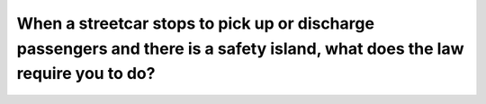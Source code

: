 .. raw:: html

   <div class="question-page">
   <div class="test-name">Ontario G1 Driving License Knowledge Test (Rules of the Road)｜2025</div>

.. meta::
   :description: When a streetcar stops to pick up or discharge passengers and there is a safety island, what does the law require you to do?
   :keywords: streetcar safety island, passing rules, Ontario traffic laws

.. raw:: html

   <div class="question-card">


When a streetcar stops to pick up or discharge passengers and there is a safety island, what does the law require you to do?
========================================================================================================================================================================================================================================================

.. raw:: html

   <hr>

.. raw:: html

   <div id="q78" class="quiz">
       <div class="option" id="q78-A" onclick="selectOption('q78', 'A', true)">
           A. Pass with caution
       </div>
       <div class="option" id="q78-B" onclick="selectOption('q78', 'B', false)">
           B. Stop at least 2 meters behind the safety island
       </div>
       <div class="option" id="q78-C" onclick="selectOption('q78', 'C', false)">
           C. Sound horn and pass with caution
       </div>
       <div class="option" id="q78-D" onclick="selectOption('q78', 'D', false)">
           D. Pass on the left side of the streetcar
       </div>
       <p id="q78-result" class="result"></p>
   </div>

   <hr>

.. dropdown:: ►|explanation|

   If there is a safety island, drivers are allowed to pass cautiously without stopping.

.. raw:: html

   <div class="nav-buttons">
       <a href="q77.html" class="button">|prev_question|</a>
       <span class="page-indicator">78 / 106</span>
       <a href="q79.html" class="button">|next_question|</a>
   </div>
   </div>

   </div>
